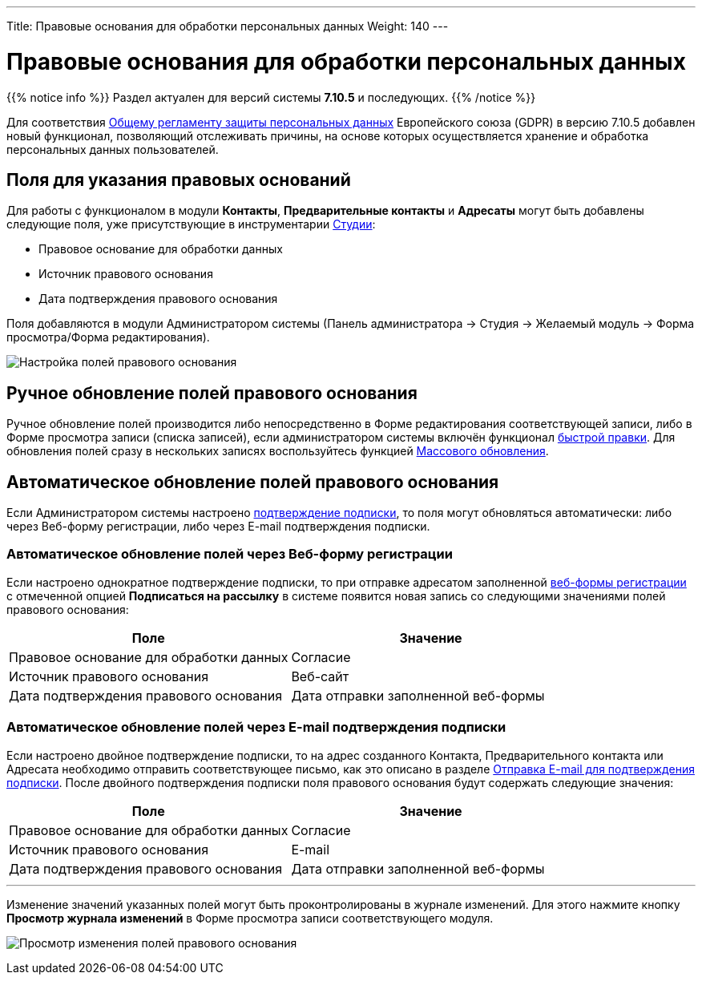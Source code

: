 ---
Title: Правовые основания для обработки персональных данных
Weight: 140
---

:author: likhobory
:email: likhobory@mail.ru

:toc:
:toc-title: Оглавление

:experimental:   

:imagesdir: ./../../../../images/ru/user/LawfulBasis

ifdef::env-github[:imagesdir: ./../../../../master/static/images/ru/user/LawfulBasis]

:btn: btn:

ifdef::env-github[:btn:]

= Правовые основания для обработки персональных данных

{{% notice info %}}
Раздел актуален для версий системы *7.10.5* и последующих.
{{% /notice %}}

Для соответствия link:https://ru.wikipedia.org/wiki/Общий_регламент_по_защите_данных[Общему регламенту защиты персональных данных^] Европейского союза (GDPR) в версию 7.10.5 добавлен новый функционал, позволяющий отслеживать причины, на основе которых осуществляется хранение и обработка персональных данных пользователей. 
 
 
== Поля для указания правовых оснований

Для работы с функционалом в модули *Контакты*, *Предварительные контакты* и *Адресаты* могут быть добавлены следующие поля, уже присутствующие в инструментарии link:../../../admin/administration-panel/developer-tools/#_Редактирование_макетов[Студии]: 

* Правовое основание для обработки данных
* Источник правового основания
* Дата подтверждения правового основания

Поля добавляются в модули Администратором системы (Панель администратора -> Студия -> Желаемый модуль -> Форма просмотра/Форма редактирования).

image:image1.png[Настройка полей правового основания]


== Ручное обновление полей правового основания

Ручное обновление полей производится либо непосредственно в Форме редактирования соответствующей записи, либо в Форме просмотра записи (списка записей), если администратором системы включён функционал link:../../introduction/user-interface/in-line-editing/[быстрой правки]. Для обновления полей сразу в нескольких записях воспользуйтесь функцией link:../../introduction/user-interface/record-management/#_Массовое_обновление_записей[Массового обновления].

== Автоматическое обновление полей правового основания

Если Администратором системы настроено link:../confirmed-opt-in-settings[подтверждение подписки], то поля могут обновляться автоматически: либо через Веб-форму регистрации, либо через E-mail подтверждения подписки.

=== Автоматическое обновление полей через Веб-форму регистрации

Если настроено однократное подтверждение подписки, то при отправке адресатом заполненной link:../../core-modules/campaigns/#_Создание_Веб_формы_регистрации[веб-формы регистрации] с отмеченной опцией *Подписаться на рассылку* в системе появится новая запись со следующими значениями полей правового основания:

[cols=","]
|===
|Поле|Значение

|Правовое основание для обработки данных|Согласие
|Источник правового основания|Веб-сайт
|Дата подтверждения правового основания|Дата отправки заполненной веб-формы
|===


=== Автоматическое обновление полей через E-mail подтверждения подписки

Если настроено двойное подтверждение подписки, то на адрес созданного Контакта, Предварительного контакта или Адресата необходимо отправить соответствующее письмо, как это описано в разделе link:../confirmed-opt-in-settings/#_Отправка_e_mail_для_подтверждения_подписки[Отправка E-mail для подтверждения подписки]. После двойного подтверждения подписки поля правового основания будут содержать следующие значения:

[cols=","]
|===
|Поле|Значение

|Правовое основание для обработки данных|Согласие
|Источник правового основания|E-mail
|Дата подтверждения правового основания|Дата отправки заполненной веб-формы
|===

'''

Изменение значений указанных полей могут быть проконтролированы в журнале изменений. Для этого нажмите кнопку {btn}[Просмотр журнала изменений] в Форме просмотра записи соответствующего модуля.

image:image2.png[Просмотр изменения полей правового основания]

